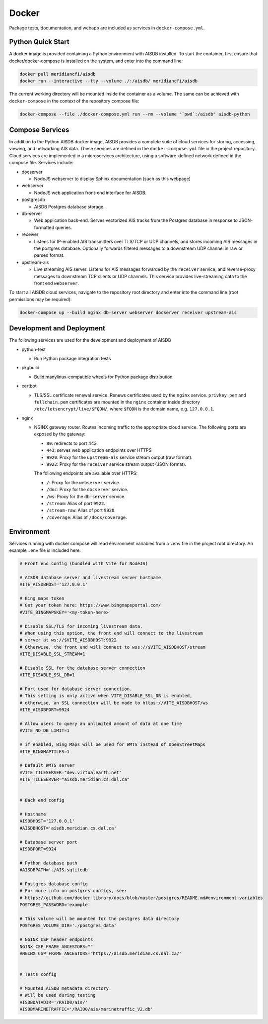 .. _docker:

Docker
======

Package tests, documentation, and webapp are included as services in ``docker-compose.yml``.

.. _docker_quickstart:

Python Quick Start
------------------

A docker image is provided containing a Python environment with AISDB installed.
To start the container, first ensure that docker/docker-compose is installed on the system, and enter into the command line:

.. code-block:: sh

  docker pull meridiancfi/aisdb
  docker run --interactive --tty --volume ./:/aisdb/ meridiancfi/aisdb

The current working directory will be mounted inside the container as a volume.
The same can be achieved with ``docker-compose`` in the context of the repository compose file:

.. code-block:: sh

  docker-compose --file ./docker-compose.yml run --rm --volume "`pwd`:/aisdb" aisdb-python

Compose Services
----------------

In addition to the Python AISDB docker image, AISDB provides a complete suite of cloud services for storing, accessing, viewing, and networking AIS data.
These services are defined in the ``docker-compose.yml`` file in the project repository. 
Cloud services are implemented in a microservices architecture, using a software-defined network defined in the compose file.
Services include:


* docserver

  - NodeJS webserver to display Sphinx documentation (such as this webpage)

* webserver

  - NodeJS web application front-end interface for AISDB. 

* postgresdb

  - AISDB Postgres database storage.

* db-server

  - Web application back-end. Serves vectorized AIS tracks from the Postgres database in response to JSON-formatted queries.

* receiver

  - Listens for IP-enabled AIS transmitters over TLS/TCP or UDP channels, and stores incoming AIS messages in the postgres database. Optionally forwards filtered messages to a downstream UDP channel in raw or parsed format.

* upstream-ais

  - Live streaming AIS server. Listens for AIS messages forwarded by the ``receiver`` service, and reverse-proxy messages to downstream TCP clients or UDP channels. This service provides live-streaming data to the front end ``webserver``.


To start all AISDB cloud services, navigate to the repository root directory and enter into the command line (root permissions may be required):

.. code-block:: sh

  docker-compose up --build nginx db-server webserver docserver receiver upstream-ais




Development and Deployment
--------------------------

The following services are used for the development and deployment of AISDB

* python-test

  - Run Python package integration tests

* pkgbuild

  - Build manylinux-compatible wheels for Python package distribution

* certbot

  - TLS/SSL certificate renewal service. Renews certificates used by the ``nginx`` service. ``privkey.pem`` and ``fullchain.pem`` certificates are mounted in the ``nginx`` container inside directory ``/etc/letsencrypt/live/$FQDN/``,  where ``$FQDN`` is the domain name, e.g. ``127.0.0.1``.

* nginx

  - NGINX gateway router. Routes incoming traffic to the appropriate cloud service. The following ports are exposed by the gateway:

    + ``80``: redirects to port 443
    + ``443``: serves web application endpoints over HTTPS
    + ``9920``: Proxy for the ``upstream-ais`` service stream output (raw format).
    + ``9922``: Proxy for the ``receiver`` service stream output (JSON format).

    The following endpoints are available over HTTPS:

    + ``/``: Proxy for the ``webserver`` service.
    + ``/doc``: Proxy for the ``docserver`` service.
    + ``/ws``: Proxy for the ``db-server`` service.
    + ``/stream``: Alias of port ``9922``. 
    + ``/stream-raw``: Alias of port ``9920``.
    + ``/coverage``: Alias of ``/docs/coverage``.


Environment
-----------

Services running with docker compose will read environment variables from a ``.env`` file in the project root directory.
An example ``.env`` file is included here:

.. code-block:: sh

  # Front end config (bundled with Vite for NodeJS)

  # AISDB database server and livestream server hostname
  VITE_AISDBHOST='127.0.0.1'

  # Bing maps token
  # Get your token here: https://www.bingmapsportal.com/
  #VITE_BINGMAPSKEY='<my-token-here>'

  # Disable SSL/TLS for incoming livestream data.
  # When using this option, the front end will connect to the livestream
  # server at ws://$VITE_AISDBHOST:9922
  # Otherwise, the front end will connect to wss://$VITE_AISDBHOST/stream
  VITE_DISABLE_SSL_STREAM=1

  # Disable SSL for the database server connection
  VITE_DISABLE_SSL_DB=1

  # Port used for database server connection.
  # This setting is only active when VITE_DISABLE_SSL_DB is enabled, 
  # otherwise, an SSL connection will be made to https://VITE_AISDBHOST/ws
  VITE_AISDBPORT=9924

  # Allow users to query an unlimited amount of data at one time
  #VITE_NO_DB_LIMIT=1

  # if enabled, Bing Maps will be used for WMTS instead of OpenStreetMaps
  VITE_BINGMAPTILES=1

  # Default WMTS server
  #VITE_TILESERVER="dev.virtualearth.net"
  VITE_TILESERVER="aisdb.meridian.cs.dal.ca"


  # Back end config

  # Hostname
  AISDBHOST='127.0.0.1'
  #AISDBHOST='aisdb.meridian.cs.dal.ca'

  # Database server port
  AISDBPORT=9924

  # Python database path
  #AISDBPATH='./AIS.sqlitedb'

  # Postgres database config
  # For more info on postgres configs, see:
  # https://github.com/docker-library/docs/blob/master/postgres/README.md#environment-variables
  POSTGRES_PASSWORD='example'

  # This volume will be mounted for the postgres data directory
  POSTGRES_VOLUME_DIR='./postgres_data'

  # NGINX CSP header endpoints
  NGINX_CSP_FRAME_ANCESTORS=""
  #NGINX_CSP_FRAME_ANCESTORS="https://aisdb.meridian.cs.dal.ca/"


  # Tests config

  # Mounted AISDB metadata directory.
  # Will be used during testing
  AISDBDATADIR='/RAID0/ais/'
  AISDBMARINETRAFFIC='/RAID0/ais/marinetraffic_V2.db'



